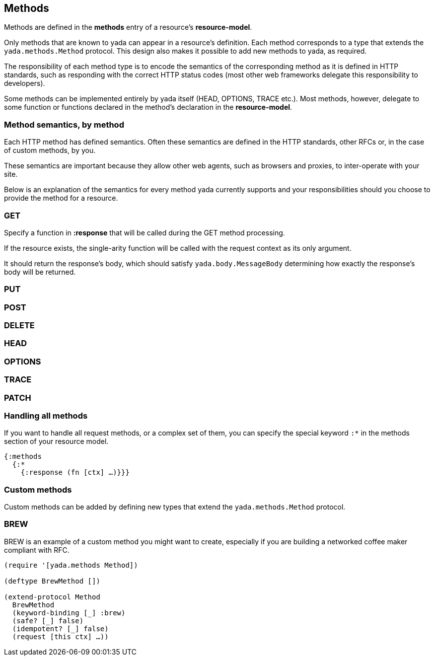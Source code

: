 [[methods]]
== Methods

Methods are defined in the *methods* entry of a resource's
**resource-model**.

Only methods that are known to yada can appear in a resource's
definition. Each method corresponds to a type that extends the
`yada.methods.Method` protocol. This design also makes it possible to
add new methods to yada, as required.

The responsibility of each method type is to encode the semantics of the
corresponding method as it is defined in HTTP standards, such as
responding with the correct HTTP status codes (most other web frameworks
delegate this responsibility to developers).

Some methods can be implemented entirely by yada itself (HEAD, OPTIONS,
TRACE etc.). Most methods, however, delegate to some function or
functions declared in the method's declaration in the
**resource-model**.

[[method-semantics-by-method]]
=== Method semantics, by method

Each HTTP method has defined semantics. Often these semantics are
defined in the HTTP standards, other RFCs or, in the case of custom
methods, by you.

These semantics are important because they allow other web agents, such
as browsers and proxies, to inter-operate with your site.

Below is an explanation of the semantics for every method yada currently
supports and your responsibilities should you choose to provide the
method for a resource.

[[get]]
=== GET

Specify a function in *:response* that will be called during the GET
method processing.

If the resource exists, the single-arity function will be called with
the request context as its only argument.

It should return the response's body, which should satisfy
`yada.body.MessageBody` determining how exactly the response's body will
be returned.

[[put]]
=== PUT

[coming soon]

[[post]]
=== POST

[coming soon]

[[delete]]
=== DELETE

[coming soon]

[[head]]
=== HEAD

[coming soon]

[[options]]
=== OPTIONS

[coming soon]

[[trace]]
=== TRACE

[coming soon]

[[patch]]
=== PATCH

[coming soon]

[[handling-all-methods]]
=== Handling all methods

If you want to handle all request methods, or a complex set of them, you
can specify the special keyword `:*` in the methods section of your
resource model.

[source,clojure]
----
{:methods
  {:*
    {:response (fn [ctx] …)}}}
----

[[custom-methods]]
=== Custom methods

Custom methods can be added by defining new types that extend the
`yada.methods.Method` protocol.

[[brew]]
=== BREW

BREW is an example of a custom method you might want to create,
especially if you are building a networked coffee maker compliant with
RFC.

[source,clojure]
----
(require '[yada.methods Method])

(deftype BrewMethod [])

(extend-protocol Method
  BrewMethod
  (keyword-binding [_] :brew)
  (safe? [_] false)
  (idempotent? [_] false)
  (request [this ctx] …))
----
